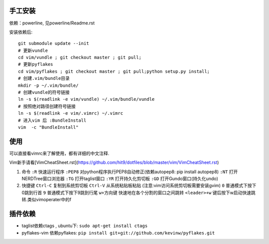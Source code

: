 .. image:: https://raw.github.com/hit9/dotfiles/master/vim/gvim.png

.. image:: https://raw.github.com/hit9/dotfiles/master/vim/vim.png

手工安装
--------

依赖：powerline, 见powerline/Readme.rst

安装依赖后::

    git submodule update --init 
    # 更新vundle
    cd vim/vundle ; git checkout master ; git pull;
    # 更新pyflakes
    cd vim/pyflakes ; git checkout master ; git pull;python setup.py install;
    # 创建.vim/bundle目录
    mkdir -p ~/.vim/bundle/  
    # 创建vundle的符号链接
    ln -s $(readlink -e vim/vundle) ~/.vim/bundle/vundle  
    # 按照绝对路径创建符号链接
    ln -s $(readlink -e vim/.vimrc) ~/.vimrc   
    # 进入vim 后 :BundleInstall
    vim  -c "BundleInstall"

使用
----

可以直接看vimrc来了解使用，都有详细的中文注释.

Vim新手请看[VimCheatSheet.rst](https://github.com/hit9/dotfiles/blob/master/vim/VimCheatSheet.rst)

1. 命令
   ``:R`` 快速运行程序
   ``:PEP8`` 对python程序执行PEP8自动修正(依赖autopep8: pip install autopep8)
   ``:NT`` 打开NERDTree窗口浏览器
   ``:TG`` 打开taglist窗口
   ``:YR`` 打开持久化剪切板
   ``:GD`` 打开Gundo窗口(持久化undo)

2. 快捷键
   ``Ctrl-C`` 复制到系统剪切板
   ``Ctrl-V`` 从系统粘贴板粘贴 (注意:vim访问系统剪切板需要安装gvim)
   ``0`` 普通模式下按下0跳到行首
   ``9`` 普通模式下按下9跳到行尾
   ``w+方向键`` 快速地在各个分割的窗口之间跳转
   ``<leader>+w`` \键后按下w启动快速跳转.类似vimoperater中的f

插件依赖
--------

- taglist依赖ctags , ubuntu下: ``sudo apt-get install ctags``
    
- pyflakes-vim 依赖pyflakes: ``pip install git+git://github.com/kevinw/pyflakes.git``
